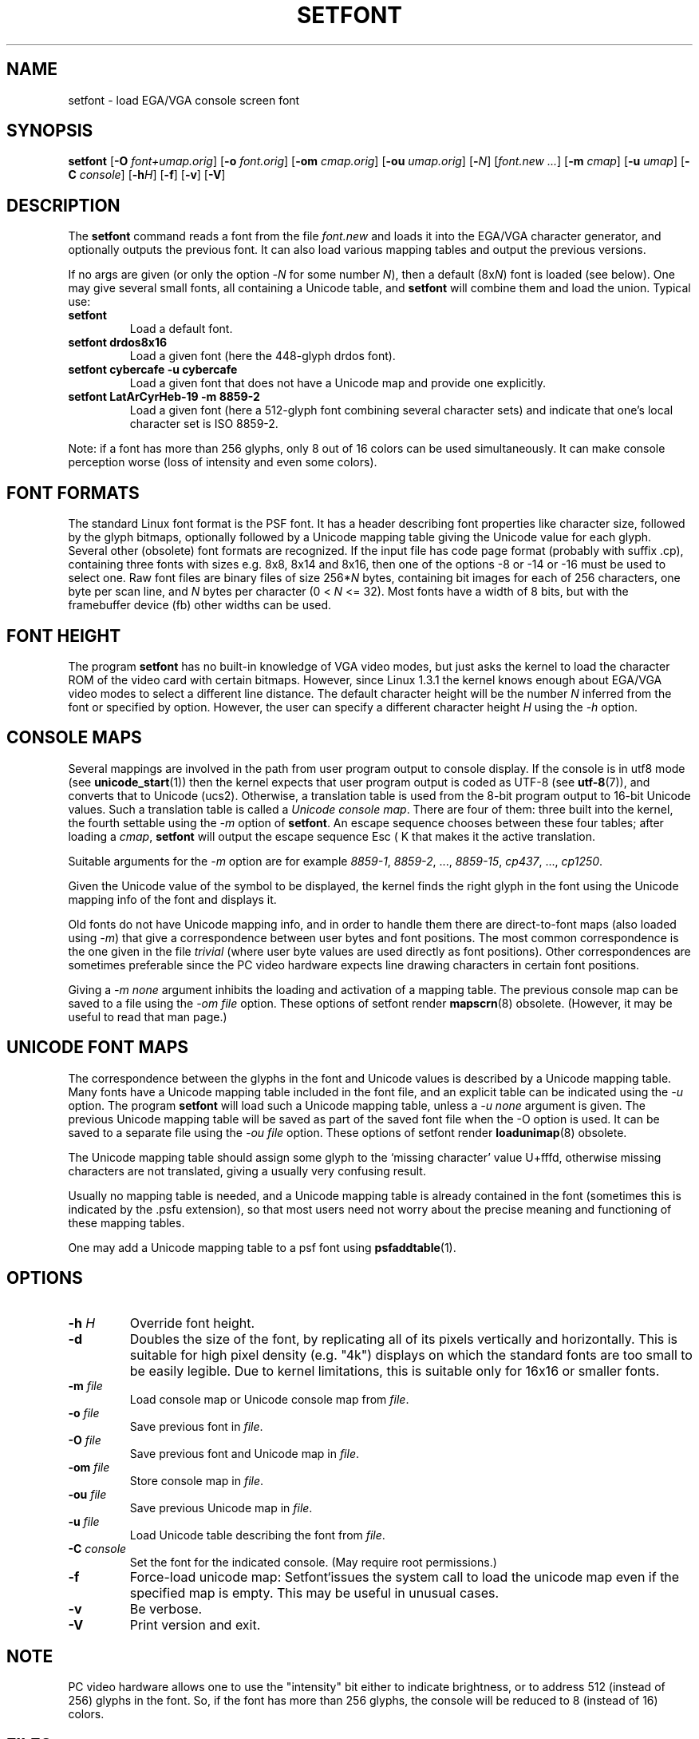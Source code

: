.TH SETFONT 8 "11 Feb 2001" "kbd"
.SH NAME
setfont \- load EGA/VGA console screen font
.SH SYNOPSIS
.B setfont
.RB [ -O
.IR font+umap.orig ]
.RB [ -o
.IR font.orig ]
.RB [ -om
.IR cmap.orig ]
.RB [ -ou
.IR umap.orig ]
.RB [ -\c
.IR N ]
.RI [ "font.new ...\&" ]
.RB [ -m
.IR cmap ]
.RB [ -u
.IR umap ]
.RB [ -C
.IR console ]
.RB [ -h\c
.IR H ]
.RB [ -f ]
.RB [ -v ]
.RB [ -V ]
.IX "setfont command" "" "\fLsetfont\fR command"
.SH DESCRIPTION
The
.B setfont
command reads a font from the file
.I font.new
and loads it into the EGA/VGA character generator,
and optionally outputs the previous font.
It can also load various mapping tables
and output the previous versions.
.LP
If no args are given (or only the option
.RI \- N
for some number
.IR N ),
then a default
.RI (8x N )
font is loaded (see below).
One may give several small fonts, all containing
a Unicode table, and
.B setfont
will combine them and load the union.
Typical use:
.TP
.B setfont
Load a default font.
.TP
.B "setfont drdos8x16"
Load a given font (here the 448-glyph drdos font).
.TP
.B "setfont cybercafe -u cybercafe"
Load a given font that does not have a Unicode map
and provide one explicitly.
.TP
.B "setfont LatArCyrHeb-19 -m 8859-2"
Load a given font (here a 512-glyph font combining several
character sets) and indicate that one's local character set
is ISO 8859-2.
.LP
Note: if a font has more than 256 glyphs, only 8 out of 16 colors
can be used simultaneously. It can make console perception worse
(loss of intensity and even some colors).

.SH "FONT FORMATS"
The standard Linux font format is the PSF font.
It has a header describing font properties like character size,
followed by the glyph bitmaps, optionally followed by a Unicode mapping
table giving the Unicode value for each glyph.
Several other (obsolete) font formats are recognized.
If the input file has code page format (probably with suffix .cp),
containing three fonts with sizes e.g. 8x8, 8x14 and 8x16, then one of
the options \-8 or \-14 or \-16 must be used to select one.
Raw font files are binary files of size
.RI 256* N
bytes, containing bit images for each of 256 characters,
one byte per scan line, and
.I N
bytes per character (0 <
.I N
<= 32).
Most fonts have a width of 8 bits, but with the framebuffer device (fb)
other widths can be used.

.SH "FONT HEIGHT"
The program
.B setfont
has no built-in knowledge of VGA video modes, but just asks
the kernel to load the character ROM of the video card with
certain bitmaps. However, since Linux 1.3.1 the kernel knows
enough about EGA/VGA video modes to select a different line
distance. The default character height will be the number
.I N
inferred from the font or specified by option. However, the
user can specify a different character height
.I H
using the
.I "\-h"
option.

.SH "CONSOLE MAPS"
Several mappings are involved in the path from user program
output to console display. If the console is in utf8 mode (see
.BR unicode_start (1))
then the kernel expects that user program output is coded as UTF-8 (see
.BR utf-8 (7)),
and converts that to Unicode (ucs2).
Otherwise, a translation table is used from the 8-bit program output
to 16-bit Unicode values. Such a translation table is called a
.IR "Unicode console map" .
There are four of them: three built into the kernel, the fourth
settable using the
.I "\-m"
option of
.BR setfont .
An escape sequence chooses between these four tables; after loading a
.IR cmap ,
.B setfont
will output the escape sequence Esc ( K that makes it the active translation.
.LP
Suitable arguments for the
.I "\-m"
option are for example
.IR 8859-1 ,
.IR 8859-2 ", ...,"
.IR 8859-15 ,
.IR cp437 ", ...,"
.IR cp1250 .
.LP
Given the Unicode value of the symbol to be displayed, the kernel
finds the right glyph in the font using the Unicode mapping info
of the font and displays it.
.LP
Old fonts do not have Unicode mapping info, and in order to handle
them there are direct-to-font maps (also loaded using
.IR "\-m" )
that give a correspondence between user bytes and font positions.
The most common correspondence is the one given in the file
.I trivial
(where user byte values are used directly as font positions).
Other correspondences are sometimes preferable since the
PC video hardware expects line drawing characters in certain
font positions.
.LP
Giving a
.I "\-m none"
argument inhibits the loading and activation of a mapping table.
The previous console map can be saved to a file using the
.I "\-om file"
option.
These options of setfont render
.BR mapscrn (8)
obsolete. (However, it may be useful to read that man page.)

.SH "UNICODE FONT MAPS"
The correspondence between the glyphs in the font and
Unicode values is described by a Unicode mapping table.
Many fonts have a Unicode mapping table included in
the font file, and an explicit table can be indicated using
the
.I "\-u"
option. The program
.B setfont
will load such a Unicode mapping table, unless a
.I "\-u none"
argument is given. The previous Unicode mapping table
will be saved as part of the saved font file when the \-O
option is used. It can be saved to a separate file using the
.I "\-ou file"
option.
These options of setfont render
.BR loadunimap (8)
obsolete.
.LP
The Unicode mapping table should assign some glyph to
the `missing character' value U+fffd, otherwise missing
characters are not translated, giving a usually very confusing
result.

Usually no mapping table is needed, and a Unicode mapping table
is already contained in the font (sometimes this is indicated
by the .psfu extension), so that most users need not worry
about the precise meaning and functioning of these mapping tables.

One may add a Unicode mapping table to a psf font using
.BR psfaddtable (1).

.SH OPTIONS
.TP
.BI "\-h " H
Override font height.
.TP
.B \-d
Doubles the size of the font, by replicating all of its pixels
vertically and horizontally.  This is suitable for high pixel density
(e.g. "4k") displays on which the standard fonts are too small to be
easily legible.  Due to kernel limitations, this is suitable only for
16x16 or smaller fonts.
.TP
.BI "\-m " file
Load console map or Unicode console map from
.IR file .
.TP
.BI "\-o " file
Save previous font in
.IR file .
.TP
.BI "\-O " file
Save previous font and Unicode map in
.IR file .
.TP
.BI "\-om " file
Store console map in
.IR file .
.TP
.BI "\-ou " file
Save previous Unicode map in
.IR file .
.TP
.BI "\-u " file
Load Unicode table describing the font from
.IR file .
.TP
.BI "\-C " console
Set the font for the indicated console. (May require root permissions.)
.TP
.B \-f
Force-load unicode map: Setfont`issues the system call to load the unicode
map even if the specified map is empty.  This may be useful in unusual cases.
.TP
.B \-v
Be verbose.
.TP
.B \-V
Print version and exit.

.SH NOTE
PC video hardware allows one to use the "intensity" bit
either to indicate brightness, or to address 512 (instead of 256)
glyphs in the font. So, if the font has more than 256 glyphs,
the console will be reduced to 8 (instead of 16) colors.

.SH FILES
.TP
.I /usr/share/consolefonts
The default font directory.
.LP
.TP
.I /usr/share/unimaps
The default directory for Unicode maps.
.LP
.TP
.I /usr/share/consoletrans
The default directory for screen mappings.
.LP
The default font is a file
.I default
(or
.IR default8x N
if the \-N option was given for some number N)
perhaps with suitable extension (like .psf).
.SH "SEE ALSO"
.BR psfaddtable (1),
.BR unicode_start (1),
.BR loadunimap (8),
.BR utf-8 (7),
.BR mapscrn (8)
.\" .SH "AUTHORS"
.\" Eugene G. Crosser (crosser@pccross.msk.su)
.\" .br
.\" Andries E. Brouwer (aeb@cwi.nl)
